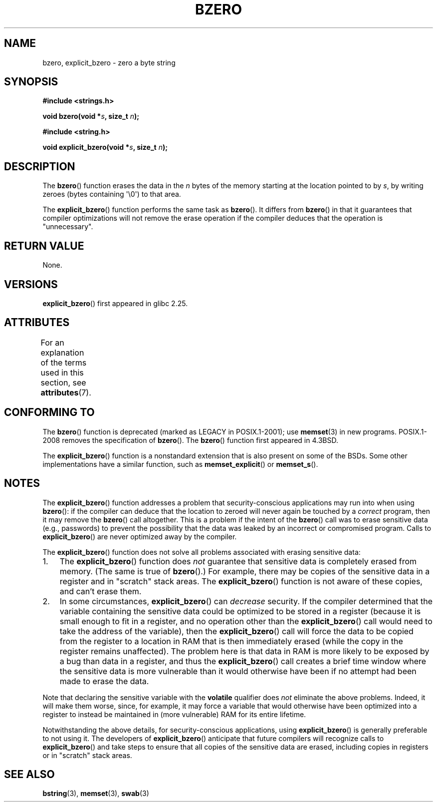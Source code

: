 .\" Copyright (C) 2017 Michael Kerrisk <mtk.manpages@gmail.com>
.\"
.\" %%%LICENSE_START(VERBATIM)
.\" Permission is granted to make and distribute verbatim copies of this
.\" manual provided the copyright notice and this permission notice are
.\" preserved on all copies.
.\"
.\" Permission is granted to copy and distribute modified versions of this
.\" manual under the conditions for verbatim copying, provided that the
.\" entire resulting derived work is distributed under the terms of a
.\" permission notice identical to this one.
.\"
.\" Since the Linux kernel and libraries are constantly changing, this
.\" manual page may be incorrect or out-of-date.  The author(s) assume no
.\" responsibility for errors or omissions, or for damages resulting from
.\" the use of the information contained herein.  The author(s) may not
.\" have taken the same level of care in the production of this manual,
.\" which is licensed free of charge, as they might when working
.\" professionally.
.\"
.\" Formatted or processed versions of this manual, if unaccompanied by
.\" the source, must acknowledge the copyright and authors of this work.
.\" %%%LICENSE_END
.\"
.TH BZERO 3  2017-03-13 "Linux" "Linux Programmer's Manual"
.SH NAME
bzero, explicit_bzero \- zero a byte string
.SH SYNOPSIS
.nf
.B #include <strings.h>

.BI "void bzero(void *" s ", size_t " n );

.B #include <string.h>

.BI "void explicit_bzero(void *" s ", size_t " n );
.fi
.SH DESCRIPTION
The
.BR bzero ()
function erases the data in the
.I n
bytes of the memory starting at the location pointed to by
.IR s ,
by writing zeroes (bytes containing \(aq\\0\(aq) to that area.

The
.BR explicit_bzero ()
function performs the same task as
.BR bzero ().
It differs from
.BR bzero ()
in that it guarantees that compiler optimizations will not remove the
erase operation if the compiler deduces that the operation is "unnecessary".
.SH RETURN VALUE
None.
.SH VERSIONS
.BR explicit_bzero ()
first appeared in glibc 2.25.
.SH ATTRIBUTES
For an explanation of the terms used in this section, see
.BR attributes (7).
.TS
allbox;
lb lb lb
l l l.
Interface	Attribute	Value
T{
.BR bzero (),
.br
.BR explicit_bzero ()
T}	Thread safety	MT-Safe
.TE
.SH CONFORMING TO
The
.BR bzero ()
function is deprecated (marked as LEGACY in POSIX.1-2001); use
.BR memset (3)
in new programs.
POSIX.1-2008 removes the specification of
.BR bzero ().
The
.BR bzero ()
function first appeared in 4.3BSD.

The
.BR explicit_bzero ()
function is a nonstandard extension that is also present on some of the BSDs.
Some other implementations have a similar function, such as
.BR memset_explicit ()
or
.BR memset_s ().
.SH NOTES
The
.BR explicit_bzero ()
function addresses a problem that security-conscious applications
may run into when using
.BR bzero ():
if the compiler can deduce that the location to zeroed will
never again be touched by a
.I correct
program, then it may remove the
.BR bzero ()
call altogether.
This is a problem if the intent of the
.BR bzero ()
call was to erase sensitive data (e.g., passwords)
to prevent the possibility that the data was leaked
by an incorrect or compromised program.
Calls to
.BR explicit_bzero ()
are never optimized away by the compiler.

The
.BR explicit_bzero ()
function does not solve all problems associated with erasing sensitive data:
.IP 1. 3
The
.BR explicit_bzero ()
function does
.I not
guarantee that sensitive data is completely erased from memory.
(The same is true of
.BR bzero ().)
For example, there may be copies of the sensitive data in
a register and in "scratch" stack areas.
The
.BR explicit_bzero ()
function is not aware of these copies, and can't erase them.
.IP 2.
In some circumstances,
.BR explicit_bzero ()
can
.I decrease
security.
If the compiler determined that the variable containing the
sensitive data could be optimized to be stored in a register
(because it is small enough to fit in a register,
and no operation other than the
.BR explicit_bzero ()
call would need to take the address of the variable), then the
.BR explicit_bzero ()
call will force the data to be copied from the register
to a location in RAM that is then immediately erased
(while the copy in the register remains unaffected).
The problem here is that data in RAM is more likely to be exposed
by a bug than data in a register, and thus the
.BR explicit_bzero ()
call creates a brief time window where the sensitive data is more
vulnerable than it would otherwise have been
if no attempt had been made to erase the data.
.PP
Note that declaring the sensitive variable with the
.B volatile
qualifier does
.I not
eliminate the above problems.
Indeed, it will make them worse, since, for example,
it may force a variable that would otherwise have been optimized
into a register to instead be maintained in (more vulnerable)
RAM for its entire lifetime.

Notwithstanding the above details, for security-conscious applications, using
.BR explicit_bzero ()
is generally preferable to not using it.
The developers of
.BR explicit_bzero ()
anticipate that future compilers will recognize calls to
.BR explicit_bzero ()
and take steps to ensure that all copies of the sensitive data are erased,
including copies in registers or in "scratch" stack areas.
.SH SEE ALSO
.BR bstring (3),
.BR memset (3),
.BR swab (3)

